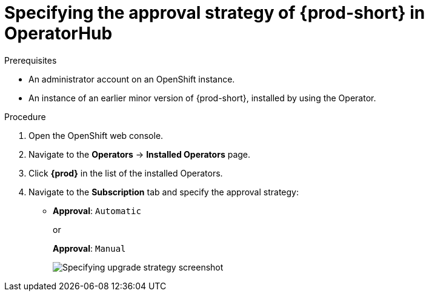 // Module included in the following assemblies:
//
// upgrading-che-using-operatorhub

[id="specifying-the-approval-strategy-of-che-in-operatorhub_{context}"]

= Specifying the approval strategy of {prod-short} in OperatorHub

.Prerequisites

* An administrator account on an OpenShift instance.

* An instance of an earlier minor version of {prod-short}, installed by using the Operator.

.Procedure

. Open the OpenShift web console.

. Navigate to the *Operators* -> *Installed Operators* page.

. Click *{prod}* in the list of the installed Operators.

. Navigate to the *Subscription* tab and specify the approval strategy:
+
* *Approval*: `Automatic`
+
or 
+
*Approval*: `Manual` 
+
image::installation/specifying-upgrade-strategy.png[Specifying upgrade strategy screenshot]

